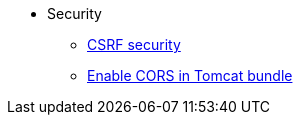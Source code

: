 * Security
  ** xref:csrf-security.adoc[CSRF security]
  ** xref:enable-cors-in-tomcat-bundle.adoc[Enable CORS in Tomcat bundle]